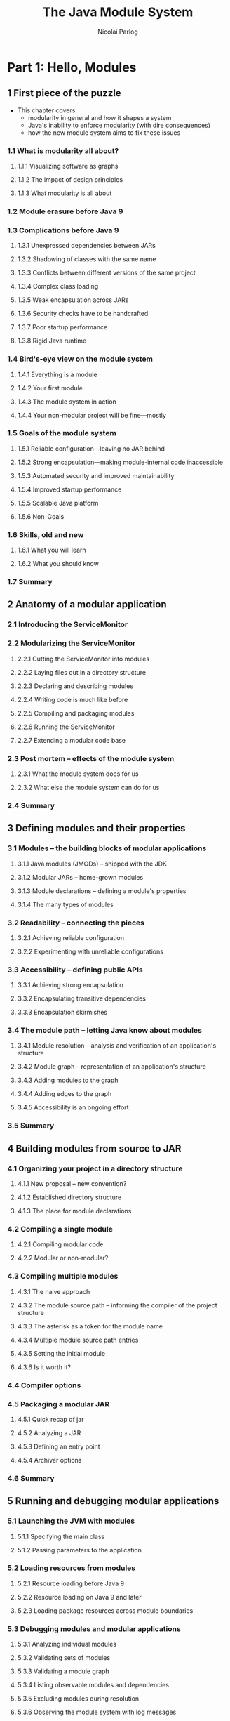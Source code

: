 #+TITLE: The Java Module System
#+VERSION: 2019
#+AUTHOR: Nicolai Parlog
#+FOREWORD by: Kevlin Henney
#+STARTUP: entitiespretty

* Part 1: Hello, Modules
** 1 First piece of the puzzle
   - This chapter covers:
     + modularity in general and how it shapes a system
     + Java's inability to enforce modularity (with dire consequences)
     + how the new module system aims to fix these issues

*** 1.1 What is modularity all about?
**** 1.1.1 Visualizing software as graphs
**** 1.1.2 The impact of design principles
**** 1.1.3 What modularity is all about

*** 1.2 Module erasure before Java 9
*** 1.3 Complications before Java 9
**** 1.3.1 Unexpressed dependencies between JARs
**** 1.3.2 Shadowing of classes with the same name
**** 1.3.3 Conflicts between different versions of the same project
**** 1.3.4 Complex class loading
**** 1.3.5 Weak encapsulation across JARs
**** 1.3.6 Security checks have to be handcrafted
**** 1.3.7 Poor startup performance
**** 1.3.8 Rigid Java runtime

*** 1.4 Bird's-eye view on the module system
**** 1.4.1 Everything is a module
**** 1.4.2 Your first module
**** 1.4.3 The module system in action
**** 1.4.4 Your non-modular project will be fine—mostly

*** 1.5 Goals of the module system
**** 1.5.1 Reliable configuration—leaving no JAR behind
**** 1.5.2 Strong encapsulation—making module-internal code inaccessible
**** 1.5.3 Automated security and improved maintainability
**** 1.5.4 Improved startup performance
**** 1.5.5 Scalable Java platform
**** 1.5.6 Non-Goals

*** 1.6 Skills, old and new
**** 1.6.1 What you will learn
**** 1.6.2 What you should know

*** 1.7 Summary

** 2 Anatomy of a modular application
*** 2.1 Introducing the ServiceMonitor
*** 2.2 Modularizing the ServiceMonitor
**** 2.2.1 Cutting the ServiceMonitor into modules
**** 2.2.2 Laying files out in a directory structure
**** 2.2.3 Declaring and describing modules
**** 2.2.4 Writing code is much like before
**** 2.2.5 Compiling and packaging modules
**** 2.2.6 Running the ServiceMonitor
**** 2.2.7 Extending a modular code base

*** 2.3 Post mortem -- effects of the module system
**** 2.3.1 What the module system does for us
**** 2.3.2 What else the module system can do for us

*** 2.4 Summary

** 3 Defining modules and their properties
*** 3.1 Modules -- the building blocks of modular applications
**** 3.1.1 Java modules (JMODs) -- shipped with the JDK
**** 3.1.2 Modular JARs -- home-grown modules
**** 3.1.3 Module declarations -- defining a module's properties
**** 3.1.4 The many types of modules

*** 3.2 Readability -- connecting the pieces
**** 3.2.1 Achieving reliable configuration
**** 3.2.2 Experimenting with unreliable configurations

*** 3.3 Accessibility -- defining public APIs
**** 3.3.1 Achieving strong encapsulation
**** 3.3.2 Encapsulating transitive dependencies
**** 3.3.3 Encapsulation skirmishes

*** 3.4 The module path -- letting Java know about modules
**** 3.4.1 Module resolution -- analysis and verification of an application's structure
**** 3.4.2 Module graph -- representation of an application's structure
**** 3.4.3 Adding modules to the graph
**** 3.4.4 Adding edges to the graph
**** 3.4.5 Accessibility is an ongoing effort

*** 3.5 Summary

** 4 Building modules from source to JAR
*** 4.1 Organizing your project in a directory structure
**** 4.1.1 New proposal -- new convention?
**** 4.1.2 Established directory structure
**** 4.1.3 The place for module declarations

*** 4.2 Compiling a single module
**** 4.2.1 Compiling modular code
**** 4.2.2 Modular or non-modular?

*** 4.3 Compiling multiple modules
**** 4.3.1 The naive approach
**** 4.3.2 The module source path -- informing the compiler of the project structure
**** 4.3.3 The asterisk as a token for the module name
**** 4.3.4 Multiple module source path entries
**** 4.3.5 Setting the initial module
**** 4.3.6 Is it worth it?

*** 4.4 Compiler options
*** 4.5 Packaging a modular JAR
**** 4.5.1 Quick recap of jar
**** 4.5.2 Analyzing a JAR
**** 4.5.3 Defining an entry point
**** 4.5.4 Archiver options

*** 4.6 Summary

** 5 Running and debugging modular applications
*** 5.1 Launching the JVM with modules
**** 5.1.1 Specifying the main class
**** 5.1.2 Passing parameters to the application

*** 5.2 Loading resources from modules
**** 5.2.1 Resource loading before Java 9
**** 5.2.2 Resource loading on Java 9 and later
**** 5.2.3 Loading package resources across module boundaries

*** 5.3 Debugging modules and modular applications
**** 5.3.1 Analyzing individual modules
**** 5.3.2 Validating sets of modules
**** 5.3.3 Validating a module graph
**** 5.3.4 Listing observable modules and dependencies
**** 5.3.5 Excluding modules during resolution
**** 5.3.6 Observing the module system with log messages

*** 5.4 Java Virtual Machine options
*** 5.5 Summary

* Part 2: Adapting Real-World Projects
** 6 Compatibility challenges when moving to Java 9
*** 6.1 Working with JEE modules
**** 6.1.1 Why are the JEE modules special?
**** 6.1.2 Manually resolving JEE modules
**** 6.1.3 Dropping in third-party implementations of JEE modules

*** 6.2 Casting to URLClassLoader
**** 6.2.1 Application class loaders, then and now
**** 6.2.2 Getting by without URLClassLoader
**** 6.2.3 Finding troublesome casts

*** 6.3 Updated runtime image directory layout
*** 6.4 Selecting, replacing, and extending the platform
**** 6.4.1 No more compact profiles
**** 6.4.2 Extension mechanism was removed
**** 6.4.3 Endorsed standards override mechanism was removed
**** 6.4.4 Some boot class path options were removed
**** 6.4.5 No compilation for Java 5
**** 6.4.6 JRE version selection was removed

*** 6.5 The little things that make big things fail
**** 6.5.1 New Version Strings
**** 6.5.2 Tool exodus
**** 6.5.3 The littlest things
**** 6.5.4 New deprecations in Java 9, 10, and 11

*** 6.6 Summary
    
** 7 Recurring challenges when running on Java 9
*** 7.1 Encapsulation of internal APIs
**** 7.1.1 Internal APIs under the microscope
**** 7.1.2 Analyzing dependencies with JDeps
**** 7.1.3 Compiling against internal APIs
**** 7.1.4 Executing against internal APIs
**** 7.1.5 Compiler and JVM options for accessing internal APIs

*** 7.2 Mending split packages
**** 7.2.1 What is the problem with split packages?
**** 7.2.2 The effects of split packages
**** 7.2.3 Many ways to handle split packages
**** 7.2.4 Patching modules -- last resort to handling split packages
**** 7.2.5 Finding split packages with JDeps
**** 7.2.6 A note on dependency version conflicts

*** 7.3 Summary

** 8 Incremental modularization of existing projects
*** 8.1 Why incremental modularization is even an option
**** 8.1.1 If every JAR needed to be modular…
**** 8.1.2 Mixing and matching plain JARs with modules
**** 8.1.3 Technical underpinnings of incremental modularization

*** 8.2 The unnamed module -- a.k.a the class path
**** 8.2.1 The chaos of the class path—captured by the unnamed module
**** 8.2.2 Module resolution for the unnamed module
**** 8.2.3 Depending on the unnamed module

*** 8.3 Automatic modules -- plain JARs on the module path
**** 8.3.1 Automatic module names -- small detail, big impact
**** 8.3.2 Module resolution for automatic modules
**** 8.3.3 All-in on automatic modules?
**** 8.3.4 Depending on automatic modules

*** 8.4 Summary

** 9 Migration and modularization strategies
*** 9.1 Migration strategies
**** 9.1.1 Preparatory updates
**** 9.1.2 Estimating the effort
**** 9.1.3 Continuously build on Java 9
**** 9.1.4 Thoughts on command line options

*** 9.2 Modularization strategies
**** 9.2.1 Bottom-up modularization—if all project dependencies are modular
**** 9.2.2 Top-down modularization—if your application can't wait for its dependencies
**** 9.2.3 Inside-out modularization—if your project is in the middle of the stack
**** 9.2.4 Applying these strategies within your project

*** 9.3 Making JARs modular
**** 9.3.1 Open modules as an intermediate step
**** 9.3.2 Generating module declarations with JDeps
**** 9.3.3 Hacking third-party JARs
**** 9.3.4 Publishing modular JARs for Java 8 and older

*** 9.4 Summary

* Part 3: Advanced Module System Features
** 10 Using services to decouple modules
*** 10.1 Services in the Java Platform Module System
**** 10.1.1 Using, providing, and consuming services
**** 10.1.2 Module resolution for services

*** 10.2 Designing services well
**** 10.2.1 Types that can be services
**** 10.2.2 Using factories as services
**** 10.2.3 Isolating consumers from global state
**** 10.2.4 Organizing services, consumers, and providers into modules
**** 10.2.5 Using services to break cyclic dependencies
**** 10.2.6 Declaring services across different Java versions

*** 10.3 Accessing services with the ServiceLoader API
**** 10.3.1 Loading and accessing services
**** 10.3.2 Idiosyncrasies of loading services

*** 10.4 Summary

** 11 Refining dependencies and APIs
*** 11.1 Implied readability -- passing dependencies on
**** 11.1.1 Exposing a module's dependencies
**** 11.1.2 The ~transitive~ modifier -- implying readability on a dependency
**** 11.1.3 When to use implied readability
**** 11.1.4 When to rely on implied readability
**** 11.1.5 Refactoring modules with implied readability

*** 11.2 Optional dependencies
**** 11.2.1 The conundrum of reliable configuration
**** 11.2.2 The static modifier -- marking dependencies as optional
**** 11.2.3 Module resolution of optional dependencies
**** 11.2.4 Coding against optional dependencies

*** 11.3 Qualified exports -- limiting accessibility to specific modules
**** 11.3.1 Exposing internal APIs
**** 11.3.2 Exporting packages to modules
**** 11.3.3 When to use qualified exports
**** 11.3.4 Exporting packages on the command line

*** 11.4 Summary

** 12 Reflection in a modular world
*** 12.1 Why exports directives are no good fit for reflection
**** 12.1.1 Breaking into non-modular code
**** 12.1.2 Forcing the publication of internal types
**** 12.1.3 Qualified exports create coupling to specific modules
**** 12.1.4 No support for deep reflection

*** 12.2 Open packages and modules -- designed for the reflection use case
**** 12.2.1 Opening packages to run-time access
**** 12.2.2 Opening packages for specific modules
**** 12.2.3 Exporting versus opening packages
**** 12.2.4 Opening modules -- reflection closeout

*** 12.3 Reflecting over modules
**** 12.3.1 Updating reflecting code for modules (or not)
**** 12.3.2 Using variable handles instead of reflection
**** 12.3.3 Analyzing module properties with reflection
**** 12.3.4 Modifying module properties with reflection
**** 12.3.5 Forwarding open packages

*** 12.4 Dynamically creating module graphs with layers
**** 12.4.1 What are layers?
**** 12.4.2 Analyzing layers
**** 12.4.3 Creating module layers

*** 12.5 Summary

** 13 Module versions -- what's possible and what's not
*** 13.1 The lack of version support by the JPMS
**** 13.1.1 No support for multiple versions
**** 13.1.2 No support for version selection
**** 13.1.3 What the future may bring

*** 13.2 Recording version information
**** 13.2.1 Recording versions while building modules
**** 13.2.2 Accessing module versions

*** 13.3 Running multiple versions of a module in separate layers
**** 13.3.1 Why you need a starter to spin up additional layers
**** 13.3.2 Spinning up layers for your application, Apache Twill, and Cassandra Java Driver

*** 13.4 Summary

** 14 Customizing runtime images with jlink
*** 14.1 Creating custom runtime images
**** 14.1.1 Getting started with jlink
**** 14.1.2 Image content and structure
**** 14.1.3 Including services in runtime images
**** 14.1.4 Right-sizing images with jlink and jdeps

*** 14.2 Creating self-contained application images
**** 14.2.1 Including application modules in images
**** 14.2.2 Generating a native launcher for your application
**** 14.2.3 Security, performance, and stability

*** 14.3 Generating images across operating systems
*** 14.4 Using jlink plugins to optimize images
**** 14.4.1 Plugins for jlink
**** 14.4.2 Reducing image size
**** 14.4.3 Improving runtime performance

*** 14.5 Options for jlink
*** 14.6 Summary

** 15 Putting the pieces together
*** 15.1 Adding bells and whistles to ServiceMonitor
**** 15.1.1 Diversified dependencies
**** 15.1.2 Reduced visibility
**** 15.1.3 Decoupled with services
**** 15.1.4 Loads code at run time with layers
**** 15.1.5 Handles dependencies on plain JARs

*** 15.2 Tips for a modular application
**** 15.2.1 Modular or not?
**** 15.2.2 The ideal module
**** 15.2.3 Take care of your module declarations
**** 15.2.4 Breaking code by editing module declarations

*** 15.3 Technology landscape
**** 15.3.1 Java 9 beyond the module system
**** 15.3.2 Maven, Gradle, and other build tools
**** 15.3.3 OSGi
**** 15.3.4 Microservices

*** 15.4 Thoughts on a modular ecosystem

* Appendixes
* MEAP VERSION 10
* Front matter
* A Class path recap
* B High-level introduction to the reflection API
* C Observing the JVM with unified logging
* D Analyzing a project’s dependencies with JDeps
* E Targeting multiple Java versions with multi-release JARs
